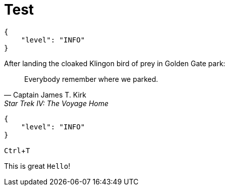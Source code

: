 = Test
:syntax-highlighter!:
:experimental:

[source,json]
----
{
    "level": "INFO"
}
----


.After landing the cloaked Klingon bird of prey in Golden Gate park:
[quote,Captain James T. Kirk,Star Trek IV: The Voyage Home]
Everybody remember where we parked.


[source,js]
----
{
    "level": "INFO"
}
----

kbd:[Ctrl+T]


This is great `Hello`!